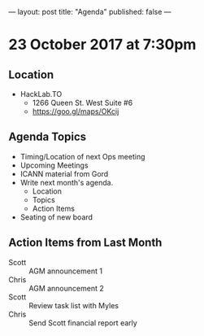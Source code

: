 ---
layout: post
title: "Agenda"
published: false
---

* 23 October 2017 at 7:30pm

** Location

- HackLab.TO
  - 1266 Queen St. West Suite #6
  - <https://goo.gl/maps/OKcij>

** Agenda Topics

 - Timing/Location of next Ops meeting
 - Upcoming Meetings
 - ICANN material from Gord
 - Write next month's agenda.
   - Location
   - Topics
   - Action Items
 - Seating of new board

** Action Items from Last Month

 - Scott :: AGM announcement 1
 - Chris :: AGM announcement 2
 - Scott :: Review task list with Myles
 - Chris :: Send Scott financial report early
